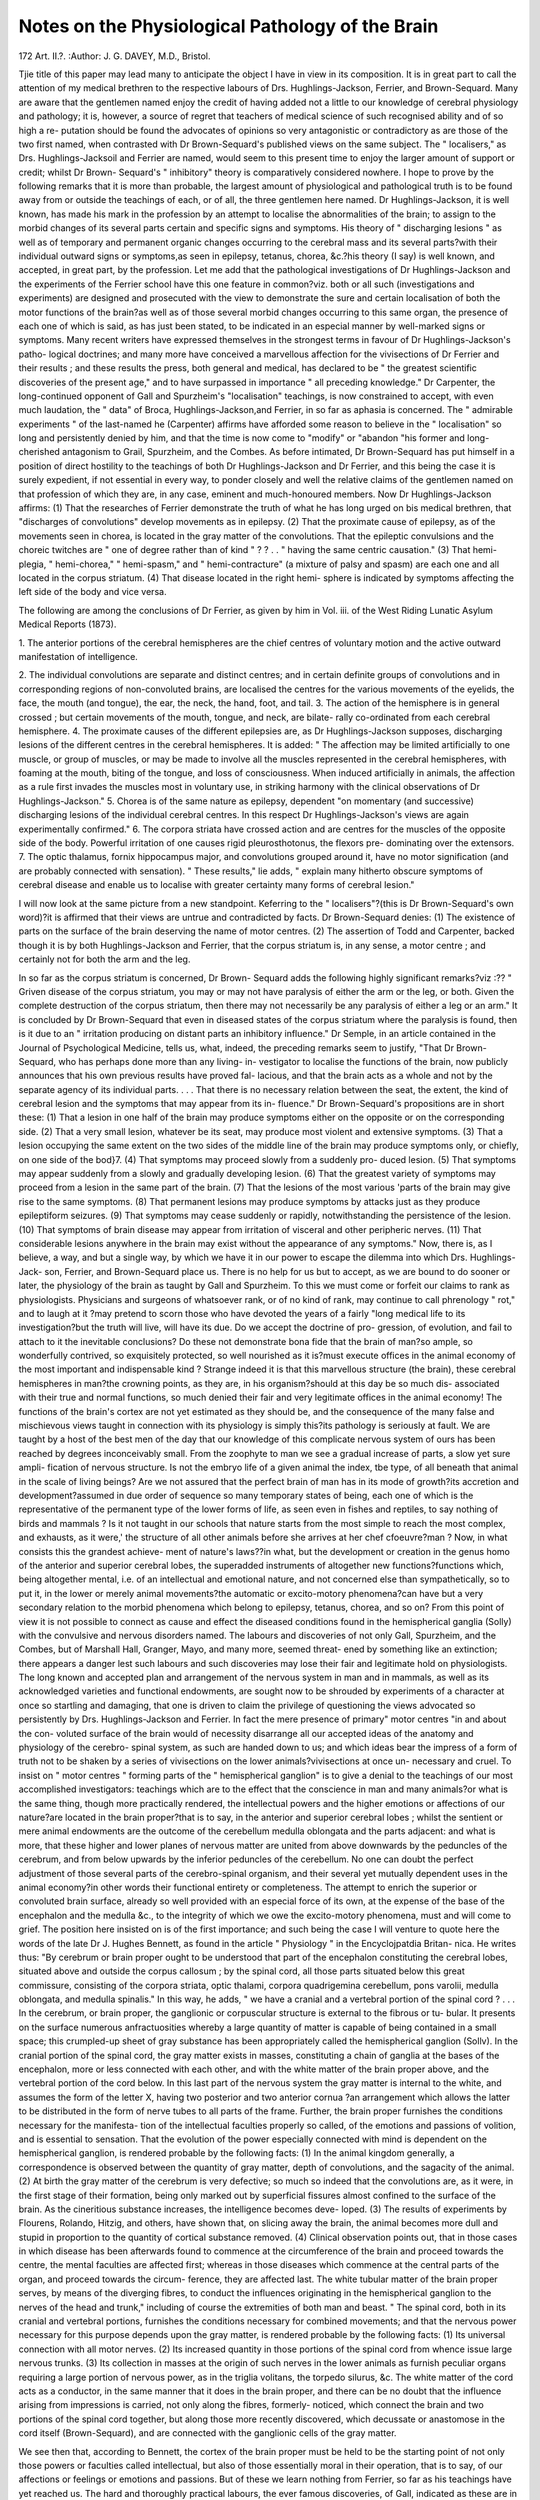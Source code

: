 Notes on the Physiological Pathology of the Brain
==================================================

172
Art. II.?.
:Author: J. G. DAVEY, M.D., Bristol.

Tjie title of this paper may lead many to anticipate the object I
have in view in its composition. It is in great part to call the
attention of my medical brethren to the respective labours of
Drs. Hughlings-Jackson, Ferrier, and Brown-Sequard. Many
are aware that the gentlemen named enjoy the credit of having
added not a little to our knowledge of cerebral physiology and
pathology; it is, however, a source of regret that teachers of
medical science of such recognised ability and of so high a re-
putation should be found the advocates of opinions so very
antagonistic or contradictory as are those of the two first named,
when contrasted with Dr Brown-Sequard's published views on
the same subject. The " localisers," as Drs. Hughlings-Jacksoil
and Ferrier are named, would seem to this present time to enjoy
the larger amount of support or credit; whilst Dr Brown-
Sequard's " inhibitory" theory is comparatively considered
nowhere. I hope to prove by the following remarks that it is
more than probable, the largest amount of physiological and
pathological truth is to be found away from or outside the
teachings of each, or of all, the three gentlemen here named.
Dr Hughlings-Jackson, it is well known, has made his mark in
the profession by an attempt to localise the abnormalities of the
brain; to assign to the morbid changes of its several parts certain
and specific signs and symptoms. His theory of " discharging
lesions " as well as of temporary and permanent organic changes
occurring to the cerebral mass and its several parts?with their
individual outward signs or symptoms,as seen in epilepsy, tetanus,
chorea, &c.?his theory (I say) is well known, and accepted, in
great part, by the profession. Let me add that the pathological
investigations of Dr Hughlings-Jackson and the experiments
of the Ferrier school have this one feature in common?viz. both
or all such (investigations and experiments) are designed and
prosecuted with the view to demonstrate the sure and certain
localisation of both the motor functions of the brain?as well
as of those several morbid changes occurring to this same organ,
the presence of each one of which is said, as has just been stated,
to be indicated in an especial manner by well-marked signs or
symptoms. Many recent writers have expressed themselves in
the strongest terms in favour of Dr Hughlings-Jackson's patho-
logical doctrines; and many more have conceived a marvellous
affection for the vivisections of Dr Ferrier and their results ;
and these results the press, both general and medical, has
declared to be " the greatest scientific discoveries of the present
age," and to have surpassed in importance " all preceding
knowledge." Dr Carpenter, the long-continued opponent of Gall
and Spurzheim's "localisation" teachings, is now constrained
to accept, with even much laudation, the " data" of Broca,
Hughlings-Jackson,and Ferrier, in so far as aphasia is concerned.
The " admirable experiments " of the last-named he (Carpenter)
affirms have afforded some reason to believe in the " localisation"
so long and persistently denied by him, and that the time is now
come to "modify" or "abandon "his former and long-cherished
antagonism to Grail, Spurzheim, and the Combes. As before
intimated, Dr Brown-Sequard has put himself in a position of
direct hostility to the teachings of both Dr Hughlings-Jackson
and Dr Ferrier, and this being the case it is surely expedient, if
not essential in every way, to ponder closely and well the relative
claims of the gentlemen named on that profession of which they
are, in any case, eminent and much-honoured members.
Now Dr Hughlings-Jackson affirms: (1) That the researches
of Ferrier demonstrate the truth of what he has long urged on
bis medical brethren, that "discharges of convolutions" develop
movements as in epilepsy. (2) That the proximate cause of
epilepsy, as of the movements seen in chorea, is located in the
gray matter of the convolutions. That the epileptic convulsions
and the choreic twitches are " one of degree rather than of kind "
? ? . . " having the same centric causation." (3) That hemi-
plegia, " hemi-chorea," " hemi-spasm," and " hemi-contracture"
(a mixture of palsy and spasm) are each one and all located in the
corpus striatum. (4) That disease located in the right hemi-
sphere is indicated by symptoms affecting the left side of the
body and vice versa.

The following are among the conclusions of Dr Ferrier, as
given by him in Vol. iii. of the West Riding Lunatic Asylum
Medical Reports (1873).

1. The anterior portions of the cerebral hemispheres are
the chief centres of voluntary motion and the active outward
manifestation of intelligence.

2. The individual convolutions are separate and distinct
centres; and in certain definite groups of convolutions and in
corresponding regions of non-convoluted brains, are localised the
centres for the various movements of the eyelids, the face, the
mouth (and tongue), the ear, the neck, the hand, foot, and tail.
3. The action of the hemisphere is in general crossed ; but
certain movements of the mouth, tongue, and neck, are bilate-
rally co-ordinated from each cerebral hemisphere.
4. The proximate causes of the different epilepsies are, as
Dr Hughlings-Jackson supposes, discharging lesions of the
different centres in the cerebral hemispheres.
It is added: " The affection may be limited artificially to
one muscle, or group of muscles, or may be made to involve all the
muscles represented in the cerebral hemispheres, with foaming
at the mouth, biting of the tongue, and loss of consciousness.
When induced artificially in animals, the affection as a rule first
invades the muscles most in voluntary use, in striking harmony
with the clinical observations of Dr Hughlings-Jackson."
5. Chorea is of the same nature as epilepsy, dependent "on
momentary (and successive) discharging lesions of the individual
cerebral centres. In this respect Dr Hughlings-Jackson's views
are again experimentally confirmed."
6. The corpora striata have crossed action and are centres
for the muscles of the opposite side of the body. Powerful
irritation of one causes rigid pleurosthotonus, the flexors pre-
dominating over the extensors.
7. The optic thalamus, fornix hippocampus major, and
convolutions grouped around it, have no motor signification
(and are probably connected with sensation). " These results,"
lie adds, " explain many hitherto obscure symptoms of cerebral
disease and enable us to localise with greater certainty many
forms of cerebral lesion."

I will now look at the same picture from a new standpoint.
Keferring to the " localisers"?(this is Dr Brown-Sequard's own
word)?it is affirmed that their views are untrue and contradicted
by facts. Dr Brown-Sequard denies: (1) The existence of
parts on the surface of the brain deserving the name of motor
centres. (2) The assertion of Todd and Carpenter, backed
though it is by both Hughlings-Jackson and Ferrier, that the
corpus striatum is, in any sense, a motor centre ; and certainly
not for both the arm and the leg.

In so far as the corpus striatum is concerned, Dr Brown-
Sequard adds the following highly significant remarks?viz :??
" Griven disease of the corpus striatum, you may or may not
have paralysis of either the arm or the leg, or both. Given the
complete destruction of the corpus striatum, then there may
not necessarily be any paralysis of either a leg or an arm."
It is concluded by Dr Brown-Sequard that even in diseased
states of the corpus striatum where the paralysis is found, then
is it due to an " irritation producing on distant parts an
inhibitory influence." Dr Semple, in an article contained in
the Journal of Psychological Medicine, tells us, what, indeed,
the preceding remarks seem to justify, "That Dr Brown-
Sequard, who has perhaps done more than any living- in-
vestigator to localise the functions of the brain, now publicly
announces that his own previous results have proved fal-
lacious, and that the brain acts as a whole and not by the
separate agency of its individual parts. . . . That there is no
necessary relation between the seat, the extent, the kind of
cerebral lesion and the symptoms that may appear from its in-
fluence." Dr Brown-Sequard's propositions are in short these:
(1) That a lesion in one half of the brain may produce symptoms
either on the opposite or on the corresponding side. (2) That a
very small lesion, whatever be its seat, may produce most violent
and extensive symptoms. (3) That a lesion occupying the
same extent on the two sides of the middle line of the brain may
produce symptoms only, or chiefly, on one side of the bod}7.
(4) That symptoms may proceed slowly from a suddenly pro-
duced lesion. (5) That symptoms may appear suddenly from
a slowly and gradually developing lesion. (6) That the greatest
variety of symptoms may proceed from a lesion in the same
part of the brain. (7) That the lesions of the most various
'parts of the brain may give rise to the same symptoms. (8) That
permanent lesions may produce symptoms by attacks just as
they produce epileptiform seizures. (9) That symptoms may
cease suddenly or rapidly, notwithstanding the persistence
of the lesion. (10) That symptoms of brain disease may
appear from irritation of visceral and other peripheric nerves.
(11) That considerable lesions anywhere in the brain may exist
without the appearance of any symptoms." Now, there is, as I
believe, a way, and but a single way, by which we have it in our
power to escape the dilemma into which Drs. Hughlings-Jack-
son, Ferrier, and Brown-Sequard place us. There is no help for
us but to accept, as we are bound to do sooner or later, the
physiology of the brain as taught by Gall and Spurzheim. To
this we must come or forfeit our claims to rank as physiologists.
Physicians and surgeons of whatsoever rank, or of no kind of
rank, may continue to call phrenology " rot," and to laugh at it
?may pretend to scorn those who have devoted the years of a
fairly "long medical life to its investigation?but the truth will
live, will have its due. Do we accept the doctrine of pro-
gression, of evolution, and fail to attach to it the inevitable
conclusions? Do these not demonstrate bona fide that the
brain of man?so ample, so wonderfully contrived, so exquisitely
protected, so well nourished as it is?must execute offices in the
animal economy of the most important and indispensable kind ?
Strange indeed it is that this marvellous structure (the brain),
these cerebral hemispheres in man?the crowning points, as they
are, in his organism?should at this day be so much dis-
associated with their true and normal functions, so much
denied their fair and very legitimate offices in the animal
economy! The functions of the brain's cortex are not yet
estimated as they should be, and the consequence of the many
false and mischievous views taught in connection with its
physiology is simply this?its pathology is seriously at fault.
We are taught by a host of the best men of the day that our
knowledge of this complicate nervous system of ours has been
reached by degrees inconceivably small. From the zoophyte to
man we see a gradual increase of parts, a slow yet sure ampli-
fication of nervous structure. Is not the embryo life of a given
animal the index, tbe type, of all beneath that animal in
the scale of living beings? Are we not assured that the
perfect brain of man has in its mode of growth?its accretion
and development?assumed in due order of sequence so many
temporary states of being, each one of which is the representative
of the permanent type of the lower forms of life, as seen even
in fishes and reptiles, to say nothing of birds and mammals ?
Is it not taught in our schools that nature starts from the most
simple to reach the most complex, and exhausts, as it were,'
the structure of all other animals before she arrives at her chef
cfoeuvre?man ? Now, in what consists this the grandest achieve-
ment of nature's laws??in what, but the development or creation
in the genus homo of the anterior and superior cerebral lobes, the
superadded instruments of altogether new functions?functions
which, being altogether mental, i.e. of an intellectual and
emotional nature, and not concerned else than sympathetically,
so to put it, in the lower or merely animal movements?the
automatic or excito-motory phenomena?can have but a very
secondary relation to the morbid phenomena which belong to
epilepsy, tetanus, chorea, and so on? From this point of view
it is not possible to connect as cause and effect the diseased
conditions found in the hemispherical ganglia (Solly) with the
convulsive and nervous disorders named. The labours and
discoveries of not only Gall, Spurzheim, and the Combes, but
of Marshall Hall, Granger, Mayo, and many more, seemed threat-
ened by something like an extinction; there appears a danger
lest such labours and such discoveries may lose their fair and
legitimate hold on physiologists. The long known and accepted
plan and arrangement of the nervous system in man and in
mammals, as well as its acknowledged varieties and functional
endowments, are sought now to be shrouded by experiments of
a character at once so startling and damaging, that one is driven
to claim the privilege of questioning the views advocated so
persistently by Drs. Hughlings-Jackson and Ferrier. In fact the
mere presence of primary" motor centres "in and about the con-
voluted surface of the brain would of necessity disarrange all our
accepted ideas of the anatomy and physiology of the cerebro-
spinal system, as such are handed down to us; and which ideas
bear the impress of a form of truth not to be shaken by a series
of vivisections on the lower animals?vivisections at once un-
necessary and cruel. To insist on " motor centres " forming parts
of the " hemispherical ganglion" is to give a denial to the
teachings of our most accomplished investigators: teachings
which are to the effect that the conscience in man and many
animals?or what is the same thing, though more practically
rendered, the intellectual powers and the higher emotions or
affections of our nature?are located in the brain proper?that
is to say, in the anterior and superior cerebral lobes ; whilst
the sentient or mere animal endowments are the outcome of
the cerebellum medulla oblongata and the parts adjacent: and
what is more, that these higher and lower planes of nervous
matter are united from above downwards by the peduncles of
the cerebrum, and from below upwards by the inferior peduncles
of the cerebellum. No one can doubt the perfect adjustment of
those several parts of the cerebro-spinal organism, and their
several yet mutually dependent uses in the animal economy?in
other words their functional entirety or completeness. The
attempt to enrich the superior or convoluted brain surface,
already so well provided with an especial force of its own, at
the expense of the base of the encephalon and the medulla &c.,
to the integrity of which we owe the excito-motory phenomena,
must and will come to grief. The position here insisted on
is of the first importance; and such being the case I will venture
to quote here the words of the late Dr J. Hughes Bennett, as
found in the article " Physiology " in the Encyclojpatdia Britan-
nica. He writes thus: "By cerebrum or brain proper ought
to be understood that part of the encephalon constituting the
cerebral lobes, situated above and outside the corpus callosum ;
by the spinal cord, all those parts situated below this great
commissure, consisting of the corpora striata, optic thalami,
corpora quadrigemina cerebellum, pons varolii, medulla
oblongata, and medulla spinalis." In this way, he adds, " we
have a cranial and a vertebral portion of the spinal cord
? . . . In the cerebrum, or brain proper, the ganglionic
or corpuscular structure is external to the fibrous or tu-
bular. It presents on the surface numerous anfractuosities
whereby a large quantity of matter is capable of being contained
in a small space; this crumpled-up sheet of gray substance has
been appropriately called the hemispherical ganglion (Sollv).
In the cranial portion of the spinal cord, the gray matter exists
in masses, constituting a chain of ganglia at the bases of the
encephalon, more or less connected with each other, and with
the white matter of the brain proper above, and the vertebral
portion of the cord below. In this last part of the nervous
system the gray matter is internal to the white, and assumes the
form of the letter X, having two posterior and two anterior cornua
?an arrangement which allows the latter to be distributed in
the form of nerve tubes to all parts of the frame. Further, the
brain proper furnishes the conditions necessary for the manifesta-
tion of the intellectual faculties properly so called, of the emotions
and passions of volition, and is essential to sensation. That
the evolution of the power especially connected with mind is
dependent on the hemispherical ganglion, is rendered probable
by the following facts: (1) In the animal kingdom generally,
a correspondence is observed between the quantity of gray matter,
depth of convolutions, and the sagacity of the animal. (2) At
birth the gray matter of the cerebrum is very defective; so
much so indeed that the convolutions are, as it were, in the first
stage of their formation, being only marked out by superficial
fissures almost confined to the surface of the brain. As the
cineritious substance increases, the intelligence becomes deve-
loped. (3) The results of experiments by Flourens, Rolando,
Hitzig, and others, have shown that, on slicing away the brain,
the animal becomes more dull and stupid in proportion to
the quantity of cortical substance removed. (4) Clinical
observation points out, that in those cases in which disease has
been afterwards found to commence at the circumference of
the brain and proceed towards the centre, the mental faculties
are affected first; whereas in those diseases which commence at
the central parts of the organ, and proceed towards the circum-
ference, they are affected last. The white tubular matter of
the brain proper serves, by means of the diverging fibres, to
conduct the influences originating in the hemispherical ganglion
to the nerves of the head and trunk," including of course the
extremities of both man and beast. " The spinal cord, both in
its cranial and vertebral portions, furnishes the conditions
necessary for combined movements; and that the nervous power
necessary for this purpose depends upon the gray matter, is
rendered probable by the following facts: (1) Its universal
connection with all motor nerves. (2) Its increased quantity
in those portions of the spinal cord from whence issue large
nervous trunks. (3) Its collection in masses at the origin of
such nerves in the lower animals as furnish peculiar organs
requiring a large portion of nervous power, as in the triglia
volitans, the torpedo silurus, &c. The white matter of the
cord acts as a conductor, in the same manner that it does in the
brain proper, and there can be no doubt that the influence arising
from impressions is carried, not only along the fibres, formerly-
noticed, which connect the brain and two portions of the spinal
cord together, but along those more recently discovered, which
decussate or anastomose in the cord itself (Brown-Sequard),
and are connected with the ganglionic cells of the gray matter.

We see then that, according to Bennett, the cortex of the brain
proper must be held to be the starting point of not only those
powers or faculties called intellectual, but also of those essentially
moral in their operation, that is to say, of our affections or feelings
or emotions and passions. But of these we learn nothing from
Ferrier, so far as his teachings have yet reached us. The hard
and thoroughly practical labours, the ever famous discoveries,
of Gall, indicated as these are in the words of Bennett just
quoted, cannot, must not, be so shelved, so ignored, as some
among us woidd have them. However, Bennett was but one of
the many who in a time gone by gave good and earnest support
to the first principles or groundwork of the phrenological
school. To come down to this present time, we find Dr Maudsley
helping on the gOod cause of a sound psychology, and lending
his aid to uproot or to get rid of the wild fancies and vain
imaginings of the metaphysicians or immaterialists ; and whilst
doing this much we find him also putting a drag, and a sound
one too, on " the teachings of Dr Ferrier himself." But I will
quote here Dr Maudsley's own words, so pregnant as such are
with the author's especial force and eloquence:?

" It is most necessary to be on our guard against the danger
of misapplying ideas derived from internal observation of the
functions of mind-centres to the interpretation of the func-
tions of lower nerve-centres, and so of misinterpreting them.
Assuredly we have sad experience enough to warn us against
involving the latter in the metaphysical haze which still hangs
over the functions of the supreme centres."

Again : " Those modern inquirers who have pushed farthest
their physical researches into mental functions and bodily organs
have notoriously been at great pains to discriminate between the
nervous centres which minister to sensation and those which
minister to reflection, and have done much to elucidate the physi-
cal and functional connections between them. They have never
been guilty of calling all knowledge a knowledge only of sen-
sations, for they recognise how vague, barren, and unmeaning
are the terms of the old language of philosophical strife where
an attempt is made to apply them with precision to the pheno-
mena revealed by exact scientific observation. The sensorial
centres with which the senses are in direct connection are quite
distinct from, and subordinate to, the nervous centres of ideation
and reflection?the supreme hemispherical ganglia. It is in these,
which are far more developed in man than in any other animal,
and more developed in the higher than in the lower races of men,
that sensation is transformed into knowledge, and that reflective
consciousness has its seat."

The late Sir H. Holland?although, like Dr Maudsley, un-
informed, or, it may be, prejudiced against a really practical
psychology (phrenology)?confessed himself assured of the plural
functions of the gray matter of the cerebral convolutions, whilst
he failed to accept the evidence of Gall and his followers in
regard to the location of the several primary qualities, intel-
lectual and emotional, of the mind. The best among the
metaphysicians?those very peculiar philosophers who will
ignore matter and will give to airy nothing an habitation and a
name withal?are without doubt growing into a knowledge of
Gall's discoveries, and making what use they can of the princi-
ples and facts taught and proclaimed by him. That this is the
case, I would refer, as an example, to the Study of Character,
including An Estimate of Phrenology, by Professor Bain.
Mr. Herbert Spencer, too, one of the most profound thinkers
of the day, remarks: " No physiologist who calmly considers
the question in connection with the general truths of this
science, can long resist the conviction that different parts of
the cerebrum subserve different kinds of mental action. Local-
isation of function is the law of all organisation whatever;
separatenessof duty is universally accompanied with separateness
of structure ; and it would be marvellous were an exception to
exist in the cerebral hemispheres. Let it be granted that the
cerebral hemispheres are the seat of the higher psychical
activities ; let it be granted that among those higher psychical
activities there are distinctions of kind, which, though not
definite, are yet practically recognisable; and it cannot be
denied, without going in direct opposition to established
physiological principles, that these more or less distinct kinds
of psychical activity must be carried on in more or less distinct
parts of the cerebral hemispheres. To question this is not
only to ignore the truths of physiology as a whole, but especially
those of the physiology of the nervous system." Mr. Spencer
further adds : " Either there is some arrangement, some or-
ganisation, in the cerebrum or there is none. If there is no
organisation, the cerebrum is a chaotic mass of fibres incapable
of performing any orderly action. If there is some organisation
it must consist in that same physiological division of labour in
which all organisation consists ; and there is no division of
labour, physiological or other, of which we have any example, or
can form any conception, but what involves the concentration of
special kinds of activity in special places."

Let me ask, does Dr Ferrier, or those who think with him,
hope or expect to prove that physiologists of the mould of Gilbert
Blane and Marshall Hall wrote or taught in vain, and that their
experiments were failures ? It has been demonstrated by many,
and especially by those just named, that the inherent irritability
of the muscular and nervous tissues (i.e. the contractile move-
ments) or the excito-motory phenomena in man and animals
" are strictly connected with the integrity of the spinal cord,"
and that all such " irritability " or such " phenomena " may
exist separately from, and independently of, any cerebral or
mental acts. This being the case it must be seen, and plainly
seen, by all who desire the truth, that the effects of the vivi-
sections practised by Dr Ferrier are due only to the certain
diffusion of the electric current employed by him throughout
the cerebral mass of the cat, dog, or monkey operated on, and
the consequent excitation of the basic ganglia, i.e. the lower
planes of gray matter; such ganglia being the bona fide
"motor centres." On these the stimulus employed is exhausted,
and hence the movements of whatever kind.

The foregoing extracts from the writings of the late Dr.
J. Hughes Bennett, Dr Maudsley, and Mr. Herbert Spencer,
together with the references or allusions made to the teachings
and opinions of the late Sir H. Holland, Blane, and Hall, may
be said to supply a basis, firm and lasting?" a point of de-
parture " to or for those who would rise to the high level of a
sound and enduring psychology, or in one word, 'phrenology.
Those medical men taking an interest in this " localisation"
question should read Dr Dodds' Historical and Critical Ana-
lysis in respect to the Localisation of the Functions of the
Brain, to be found in successive numbers of the Journal of
Anatomy and Physiology. On the authority, then, of Dr Dodds,
Dupuy, and even Hitzig, attach a high degree of importance to
the very certain diffusion of the electric current employed, from
the cortex to the base of the brain, and parts adjacent; and which
" plainly enough throws discredit on the idea of the position of
6 motor centres' in the cortex itself, to the exclusion of the basic
ganglia so termed." Hitzig, we learn, is disposed to credit the
blood-vessels rather than the white, the conducting tissue of the
cerebrum, with this diffusion of the current; but whatever the
source of such diffusion, the same must of necessity prejudice
the results of the experiments performed. Dr Dodds writes :
"There can be no doubt that diffusion of the currents forms a
possible explanation of some of the phenomena of brain elec-
trisation, and further that the danger of this must be directly
as the tension of the electricity used." By these words I
understand him to mean that the danger or probability of such
diffusion must be in proportion to the persistence and strength
of the stimulation; and that such is really the case is shown
by the investigations of Drs. Carville and Dnret, who affirm,
according to Dr Dodds, " that by progressively increasing the
strength of the stimulation we may obtain very different
results ; the electrodes remaining all the time at the same point."
Now it is pleaded or claimed by Dr Ferrier that in his latter
experiments the objection taken to the diffusion of the electric
stimulus applied to the motor centres (as he calls such) of
the cerebrum is duly and completely, as I understand him,
silenced and got rid of by " the use of the induced, in preference
to the continuous current for the purpose of excitation." But
I fail to recognise this position ; given the employment of the
" stimulation," the mere form of it can signify but little. It may
be there are those among us who, sufficiently enamoured with these
new views of the physiology and pathology of the brain in man
and the higher vertebrates, will accept Dr Ferrier's views so far
as the "induced" and " continuous" currents are concerned ; but
what can his supporters advance calculated to cover the crushing
fact proclaimed by Dupuy, viz., " In one experiment the nerves
at the base of the brain were divided to prevent the trans-
mission of nerve excitation, and yet they could still be excited
by electrical stimulation of the cortex." As additional elements
in the question now being raised in regard to the nature and
merits of Ferrier's views, I would add that: (1) The " motor
centres " are said to differ in their position on the cortex by
different experimenters; thusFurstner disallows Ferrier's centres;
that (2) the response of the "centres" to the same measure of
stimulation varies from time to time or occasionally. Dr Dodds
writes : " Sometimes centres whose action is usually easily
demonstrated cannot be caused to react even by a powerful
stimulus " ; (3) Whilst the susceptibility of the posterior lobes
of the cerebral mass is denied by some writers of eminence (by
Carpenter, for instance), others have affirmed the contrary ; thus
" Dupuy has shown that in dogs electrisation of points situated
at the posterior part of the cerebral hemispheres will give rise
to muscular contractions " (Dodds). Furthermore, Hermann
" denies " in the most unconditional manner " that the different
movements produced on stimulation of different cortical areas
drives us to the conclusion that the cortex forms the centre for
those movements." (Dodds.) Thus far it appears that the
stimulation of any one or other portion of the cortex cerebri
cannot be so localised as to call forth, simply and exclusively,
the function of the part operated on. The evidence, then, as
above shown, is altogether averse to the teachings of Dr.
Ferrier; and such averse or negative evidence culled, as is seen
from tbe writings of Dupuy, Duret, and Hermann, was, strange
as it may seem, put forward by the illustrious Grail himself,
something like sixty years ago. In his System of Phrenology
are found these words, viz., "It is a subject of constant obser-
vation that, in order to discover the functions of the different
parts of the body, anatomists and physiologists have always
been rather disposed to employ manual means than to accu-
mulate a great number of physiological and pathological facts;
to combine these facts, to reiterate them, or to await their
repetition in case of need, and to draw slowly and successively
the proper consequence from them, and not to announce their
discoveries but with a wise reserve. This method, at present
the favourite one with our investigating physiologists, is im-
posing from its materiality; and it gains the approbation of
most men by its promptitude and its apparent results. But
it has also been constantly observed that what has appeared to
have been incontestibly proved by the mutilator A either did
not succeed with the mutilator B, or that he had partly found
in the same experiments all the proofs necessary to refute the
conclusions of his predecessor. It is but too notorious that
similar violent experiments have become the scandal of Acade-
micians, who, seduced by the attraction of ingenious operations,
have applauded with as much enthusiasm as fickleness the
pretended glorious discoveries of their candidates. ... In order
that experiments of this kind should be able to throw light on
the functions of each of the cerebral parts it would require a
concurrence of many conditions impossible to be fulfilled. It
would first require that we should be enabled to restrain all the
effects of the lesion to that portion only on which the experiment
is performed; for if excitement, haemorrhage, inflammation, &c.
&c., affect other parts, what can we conclude ? and how can we
prevent these inconveniences in mutilations either artificial or
accidental ? It would be necessary that we should be able to
make an animal whose brain has been wounded and mutilated?

who is filled with fear and suffering?disposed to manifest the
instincts, propensities, and faculties, the organs of which could
not have been injured or destroyed. But captivity alone is
sufficient to stifle the instincts of most animals." *
* How much have these few words of Gall the character of prophecy! How
surely do they go far to cover the objections made, and very properly made, to
the experiments of the Ferrier school! There is, however, one element of
difficulty and doubt which Gall's apparent foreknowledge did not cover or em-
brace ; that element is seen in chloroform. However, in spite of the inevitable
fear or "excitement" of the dog or monkey?due to the preliminary restraints
imposed on the animal?in spite of the " lesions " or " mutilations " themselves,
and in spite, too, of the inhalation of a poisonous compound?the result of all
"which is a condition of being as purely artificial and abnormal as such can well
be?it must be confessed that the results are of some value, although they fail
Furthermore, it should be known, and well known, that Gall
was aware of the effects of the application of a stimulus to the
brain's surface; and that he maintained, in direct opposition to
the current doctrines of the physiologists of his day, and to
" the asserted proof to the contrary afforded by the experiments
of Flourens and other mutilators, the competency of the sur-
face of the brain to originate muscular movementsThis
altogether to prove the presence of "motor centres" in the gray matter of the
brain, which is the prime object sought; and because simply?as Gall puts it?
it is impossible " to restrain the effects of the lesions," practised " to those parts
only on "which the experiment is performed"; a position, indeed, which Dr.
Ferrier bis himself admitted in the following terms, viz.: " There is, perhaps,
no subject in physiology of greater importance and general interest than tho
functions of the brain, and there are few which present to experimental investi-
gation conditions of greater intricacy and complexity. No one "who has atten-
tively studied the results of the labours of the numerous investigators in this
field of research can help being struck by the want of harmony, and even
positive contradictions, among the conclusions which apparently the same experi-
ments and the same facts have led to in different hands. And -when the
seemingly well-established facts of experimentation on the brains of the lower
animals are compared with those of clinical observation and morbid anatomy in
man, the discord between them is frequently so great as to lead many to tho
opinion that physiological investigation on the lower animals is little calculated
to throw true light on the functions of the human brain The
serious nature of the operations necessary to expose the brain for the purposes of
experiment, and the fact that the various parts of tho encephalon, though
anatomically distinct, are yet so intimately combined and related to each other
as to form a complex "whole, make it natural to suppose that the establishment of
lesions of greater or less extent in any one part should produce such a general
perturbation of the functions of the organ as a whole as to render it at least
highly difficult to trace any uncomplicated connection between the symptoms pro-
duced and the lesion as such. Moreover, the degree of evolution of the central
nervous system, from the simplest reflex mechanism up to the highest encephalic
centres, and the differences as regards the relative independence or subordination
of the lower to the higher centres, according as we ascend or descend the animal
scale, introduce other complications, and render the application of the results
of experiment on the brain of a frog, a pigeon, or a rabbit, "without duo qualifica-
tion, to the physiology of the human brain very questionable, or even lead to
conclusions seriously at variance with well-established facts of clinical and
pathological observations."

In the Spectator for March 3, 1877, there is a review of Dr Terrier's Func-
tions of the Brain, in which the annexed paragraph occurs. It is worthy of
notice, on account of the strange and present ignorance in regard to Gall and his dis-
coveries?discoveries made and promulgated now close on three generations since:?
" A. singular and instructive fact, upon which we are inclined to lay con-
siderable emphasis, is that although so many severe operations upon animals
have been instituted by Professor Ferrier and others, for the avowed purpose of
determining the localisation of the various sensory and motor centres, contem-
porary physiologists have agreed only to regard, the position of a single one as
actually settled, and that was ascertained purely by means of anatomical know-
ledge, combined with the observation of cerebral disease in human beings, the
very nature of the manifestation of such disease rendering it inaccessible to study by
means of the vivisection of animals. "We refer to the localisation of the faculty of
articulate and written speech in the third frontal convolution of the left side."
Truly Gall settled the position of the " organ of language." His first suc-
cessful "localisation" was the facility of "articulate and written speech in the third
frontal convolution," but not "of the left side" only. Herein we recognise a
grave error of Broca?an error which has been pointed out by many in very
very interesting and important fact is recorded in a private
letter now extant, from (rail to Baron Retzer, bearing- date 1798.*

However, Grail, unlike the modern "experimenters," duly
appreciated such "muscular movements." Gall saw clearly
enough what Dr Ferrier has failed to perceive, viz., that the
"movements" begotten were but secondary, and the outcome or
effects only of the conduction of the stimulus employed from
the surface to the base of the brain, and parts adjacent thereto.
To confine the operation of the electrodes to the upper and
convoluted surface of the brain would be to beget phenomena
of a purely 'psychical nature; but inasmuch as this cannot be
brought about, else than as an exception to a very general rule
or under circumstances to be considered in another place, then
the phenomena induced are necessarily of another, a motor
character. Such is the close relationship of our mental and
bodily natures?i.e. the " psychical" and " motor." Between
the convoluted surface of the brain and the basal ganglia so
intimate and close a relationship exists in man and animals?so
continued is the interchange of impressions from above down-
wards, and from below upwards, that the independent action of
either, whether in health or disease, may be said to constitute an
exception to the rule. To think is for the most part to act and
even vice versa. The comparative absence of the hemispherical
ganglia (Solly) in a large proportion of the vertebrates, whilst it
denies them the higher mental attributes, the purest affections
or emotions, and the tenderest sympathies, leaves them prone as
is man to the various nervous derangements or maladies, so often
named in this paper. In man the intimate and close relation-
ship between these upper and lower strands of nervous matter
recent times. The late Sir James Simpson was, I believe, the first to disprove
the position of Broca, and, as a consequence, to fall back on Gall's view of the
matter, to the effect that the " faculty " had its location on " the third convolu-
tion" of not one only, but of both hemispheres of the brain. Though entertain-
ing a high regard for Dr Ferrier's earnestness in the pursuit of medical science,
I am inclined not a little to think with Dr Brown-Sequard, when he says that
'' the teachings of vivisection on the functions of the brain and nerves are a
tissue of mistakes, created by vivisections, but rectified at last by correct clinical
observation during life, and careful examination of the diseased structures after
death." The harmony of such views of Brown-Sequard with those of Gall is
directly apparent.

* This fact is highly interesting, and the "extant " letter referred to as from
Gall to Baron Eetzer is, indeed, of much value. _ Taking it for granted that Mr.
Prideaux has fallen into no error in regard to this letter, then, indeed, must Dr.
Ferrier see the mistake he has made in writing thus : " The views of Hughlings-
Jackson, published from time to time in the form of scattered contributions to the
various medical journals, and now happily being collected by their author, were
regarded by many as ingenious but rather fanciful speculations, and devoid of ex-
perimental corroboration, seeing that all experimenters on the brain had failed to
produce any such phenomena by irritation of the surface of the cerebral hemispheres
In so recording the failures of "all experimenters," he, Dr Ferrier, has but
repeated what is very generally believed and asserted.

common to the brain and the " medulla spinalis " is shown by
the occurrence of epilepsy, or chorea, or tetanus, in him, for
example, subject to acute mental anxiety, or suffering from
brain exhaustion. The same relationship is made manifest by
the loss of brain power (imbecility) common to or the effect
of epilepsy of long standing. Whilst the first is the
effect of diseased action acting from above downwards, the
second is the effect of morbid action acting in the contrary di-
rection. If Dr Ferrier were informed of Gall's great and
imperishable discoveries; did he know the precision with which
Gall and Spurzheim have located on the brain's surface the
many primitive qualities, intellectual and emotional, of our
mental nature; did he enjoy the many advantages inseparable
from a good practical knowledge of phrenology?if he knew where
on the cranium of his friend or neighbour to find the several
organs of, say, " veneration," "benevolence," and " wonder
of " causality," " comparison," and " eventuality of " com-
bativeness," " constructiveness," and " destructiveness "?he would
then have estimated at their right value the movements or
" results " of his experiments; such results would then have been
looked at from another or a more truthful standpoint, that is to
say, as simply effects of a pre-existing or psychical cause : but this
consummation so devoutly to be wished for will yet be realised,
or I greatly err. Commenting on Ferrier's views, an eminent
writer on matters physiological has these words, viz.: " The ex-
planation of the phenomena obtained by the application of
stimuli to the surface of the brain, is found in the fact that
those innate faculties which require the aid of the muscular
system to carry out their behests have the power of originating
the movements necessary for this purpose; and hence when Dr.
Ferrier applied a galvanic current to the cortical surfaces of the
organs of the instinct 'to take food,' 'to seize prey,' 'to destroy,'
'to fight,' 'to construct,' movements of mastication, of'striking
with the claws,' or ' seizing with the mouth,' of ' biting and
worrying, of scraping or digging' ensued; whilst the stimula-
tion of the same locality (constructiveness) which put the
orepaws and hind lgs in action in the rabbit would, in the
beaver, superadd the motion of the incisor teeth and the tail. What
can be more palpable than that the inferences to be obtained
from such experiments are not only far more vague and indefinite
than those furnished by the employment of the phrenological
method, but absolutely incapable of ascertaining the shape, and
defining the boundaries of the organs as has been accomplished
by Gall in the case of locality, the shape of which he ascertained
to be similar in dogs to its form in man.. In short, little more
can be said on behalf of these experiments at present than that
in a cloudy and obscure form they lend a vague general confir-
mation (not required) to the correctness of the localities
assigned to the primitive faculties by phrenologists."

To Dr Ferrier, nevertheless, is due in good part the credit
of correcting Broca's error in locating the faculty of speech in a
portion of the left hemisphere of the brain to the exclusion
altogether of the right. Thus far he has confirmed what, indeed,
needed not confirmation to those among us who have kept
themselves abreast of the progress in psychological science. Gall,
it is well known, was the first to locate the memory of words in
the lower frontal convolutions, though not in one only, but in both
hemispheres of the brain. His followers in this one particular are
many, including the late Sir J. Simpson, and Drs. E. L. Fox and
Wm. Ogle. Yet a farther credit is Dr Ferrier's in having written
these few words; they would seem to justify the hope expressed
above of his conversion ere very long to a sounder mental
philosophy than he has yet reached: " I should be inclined to
regard the intimate relation subsisting between ideation and the
unconscious outward expression of the idea in muscular action
as a strong proof of the close local association of the ideational
and voluntary motor centres." Now in these words do we not
perceive the groove along which Ferrier is moving? must they
not carry him even in the near future to the conclusions of
the phrenological school? Dr Carpenter is evidently afraid of
anything so desirable, for he writes thus in Vol. iv. of the West
Riding Medical Reports, at page 23 : " The analogy afforded by
the specialisation of downward (motor) action, would lead us to
anticipate that a like centralisation may exist for upward
(sensory) action; and that particular parts of the convolutions
may be special centres of the classes of perceptional ideas that
are automatically called up by sense impressions; and anatomical
investigation, particularly in the lower animals?in which such
ideas may be supposed to prevail almost to the exclusion of the
intellectual ideas?may not improbably throw light on this
relation. But in regard to those mental processes which mainly
consist in the selection, classification, and comparison of distinct
ideas, whether perceptional or purely intellectual, it still seems
to me just as improbable as it formerly did?(1) That there
can be special organs for their performance, such as those named
"comparison" and "causality" in the phrenological system.
I consider, therefore, that the results of Dr Ferrier's experiments
encourage the belief, that by the combination of anatomical and
developmental study, of experimental inquiry, and of patholo-
gical observation, much light may be thrown on the functions,
not merely of the several ganglionic centres which are aggregated
in the human brain, but on those of the different parts of the
188 NOTES OX THE PHYSIOLOGICAL
great' hemispheric ganglion' formed by the convoluted layer of
the cerebrum."

It may be, however, that when Dr Carpenter reconsiders
the whole matter, and prefers to dwell on the effects of a galvanic
current applied to the organs of "alimentiveness," of " destruc-
tiveness," of " combativeness," and of " constructiveness," shown
by the movements "of mastication," " of striking with the claws
or seizing with the mouth," '? of biting and worrying," and " scrap-
ing and digging," he may yet farther modifiy his judgment.
In repeating the experiments of Ferrier, it was suggested to Dr.
Burdon Sanderson to slice off the gray matter of the brain, and
apply the electrodes to the cut surface of the white or fibrous struc-
ture. It was even then found that the same effects to all appear-
ance followed this mutilation of the animal operated on. The
fact is of value, inasmuch as it proves that the movements so
called forth can be in no way dependent on the gray matter of
the convolutions, or rather on any " physical antecedents " oc-
curring thereto, and of which the psychical phenomena observed
in the absence of such mutilation are the direct effects. Strange
to say, Dr Carpenter would disassociate these " physical ante-
cedents" from the "mental states themselves," and because, as
he puts his objection, " we can scarcely believe that ideas and
emotions can be called up by faradisation of a cortical substance
in animals " " stupefied by chloroform." The criticisms of Dr.
Brown-Sequard are, it will be admitted, of an extreme
character. He carries his objections to the localisation of
function as well as of disease of the brain much too far when
he affirms that the conclusion of " Ferrier's theory is just the
same as though he had said that the seat of the will was in the
soles of his feet, because by tickling them the muscles of the
face were affected."

It is on record that on one occasion when Dr Ferrier was
pursuing his investigations he was so impressed by the intelli-
gent character of the successive actions elicited as to speak of it
as "an evidently acted dream." The remark is highly suggestive.
Now, had Dr Ferrier been an adept in matters phrenological it
seems not unlikely that in this case he would have been prompted
to seek in the monkey and dog the precise location on the
cerebral surface not of motor centres, but of some at least of the
many active powers of mind belonging to the animals named.
The " successive actions" linked or embodied in this " acted
dream " if rightly comprehended or duly analysed by one compe-
tent to the task, a follower of Gall and Spurzheim, it may then
have been found of deep and lasting interest. Such "successive
actions " it is likely were simply the outward (bodily) signs of
an internal mental condition artificially induced; i.e. " the
muscular expressions of feeling," as Dr Maudsley terms
them.*

I come now to the consideration of a new phase of my subject,
one little known to the medical profession, and left therefore,
in great part, to amateur physiologists for support. However
much doubted, the same rests on a basis of truth which should
command the very best attention of all. We know now of the
existence of a stimulus of an especial kind, which may be and
for the most part is " so localised as to call forth simply the
function of the part operated on" (Grail), and which demonstrates
whence originate in the cortex cerebri the several primitive
emotions, passions, and intellectual qualities of the genus homo.
The stimulus alluded to goes by the somewhat undesirable name
of " phreno-mesmerism." So long since as 1842 or 1843 it was
that Messrs. Gardiner, Mansfield, and Atkinson, in this country,
also and simultaneously (I believe) an American physician, dis-
covered that, under certain circumstances or environments of
an exceptional kind, the excitation of the different parts (organs)
of the brain could be so brought about as to demonstrate in
the person operated on the location of the several primitive
mental attributes in man. The experiments of the gentlemen
named confirmed the fact already alluded to?that generations
since Grail taught, in opposition to Flourens and others, the
brain's susceptibility to an external stimulus, as indicated by
the occurrence of both sensation and motion in the animal
subject to such stimulus. And in this case it should be added, for
truth's sake, that Dr Carpenter has erred in stating, as he did in
1874, that "it was until lately the current doctrine of physiology
that no stimulation of the cerebrum would excite either sensation
* Dr Maudsley has put the matter in these words, at page 30 of his "work
entitled Body and Mind. " Fix the countenance in the pattern of a particular
emotion?in a look of anger, of wonder, or of scorn?and the emotion whose
appearance is thus imitated will not fail to be aroused. And if we try, while the
features are fixed in the expression of one passion, to call up in the mind a quite
different one, we shall find it impossible to do so." The above is in perfect accord
with the " experiments of the late Mr. Braid on persons whom he had put into a state
of ' hypnotism,' for when the features or the limbs were made by him to assume the
expression of a particular emotion, thereupon the emotion was actually felt by the
patient, who began to act as if he were under its influence. We perceive then that the
muscles are not alone the machinery by which the mind acts upon the world, but
that their actions are essential elements in our mental operations."
Startling as all this is, yet is there no room to doubt this " hypnotism," so
named by Braid, nor to discredit (what is much the same kind of thing) the
" mono-ideasm " of the late Dr Hughes Bennett ? Doubtless the phenomena which
go by the several names of" hypnotism," " mono-ideasm," and " mesmerism," have a
nature in common. That they run into each other and mutually illustrate each
other as varieties or modifications of a single force are known to do, there is
reason to believe. Such would seem as so many links in the single chain of
causation?as elements in Nature's teeming laboratory, wherein all bespeak the
reign of law, order, and unity.

or motion, and that the converse of this was first ascertained by
Hitzig in 1870."

By the " certain circumstances " or " environments " named
above are meant those which belong to the " mesmeric sleep,"
so called. In such a state of being it was that the discoveries
of Grardiner and others were made. Such marvellous results
as those witnessed in 1842 or 1843 in the drawing room of
Dr Elliotson can never be forgotten by those then and there
present. The precision with which the many experiments were
made and the many proofs then afforded of the accuracy
of the accepted localisation on the brain's surface of the several
primitive affections, passions, and intellectual powers or faculties
comprising our nature, were indeed marvellous. The mere
touch by the finger on the head of him or her operated on, in
the situation of the " organ " of " combativeness," of " construc-
tiveness," of " acquisitiveness," of " secretiveness," of " self-
esteem," &c. &c., resulted in movements of the most extra-
ordinary and convincing character; i.e. in the outward and
visible expressions of internal or psychical states of being.
That these " expressions" and " states" stood in the closest
relation to each other (as cause and effect must ever stand)
as parts of one whole, phases of a single phenomenon, could
not be doubted. The natural language of " combative-
ness," as of " veneration," of " constructiveness," of " self-
esteem," &c., has been and is, under the necessary conditions,
evoked by the contact above named of the operator and him
or her operated on : such " contact" affording the necessary
" stimulus " to action of pretty nearly the whole range of what
may be called the " phrenological organs." The clearness of the
response is of course dependent on the condition of the
person experimented on. In some cases only a few parts of the
cerebral mass are found susceptible ; in others many more, or
even the whole brain " In rare instances," we are assured
" that the mere pressure of inanimate substances will excite the
action of the cerebral organs, and that this same action will be
made manifest by positive and well-defined muscular move-
ments, giving rise to expressions indicative of, it may be anger,
or fear, or pride, or veneration ; and so on through the several
primitive faculties of the human mind."

To realise the importance and value of the above discovery,
it must be borne in mind that to it we are indebted for a proof,
at once tangible and conclusive, of the great value of the teach-
ings of Grail and Spurzheim. The correctness of their localisation
of the functions of the brain becomes at once so plainly demon-
strated that the non-acceptance of phrenology is next to im-
possible. However, as I have written elsewhere, " the
difficulties of unlearning are great," and, as it would appear,
insurmountable to even many men of the highest order of
mind. This fact will I doubt not in after times be classed
among the hallucinations of men of genius.

The late Mr. Uwins, E.A., was among the very first to not
only recognise " phreno-mesmerism," so called, but to utilise it.
As a painter he saw clearly that it may be made an important
auxiliary to his art, an aid to both the brush and the chisel.
In January 1843 he read a paper on the Effects of Mesmerism
upon various parts or organs of the Brain in Man. This
paper can be seen in the Zoist for April of the same year.
From 1843 to this present time the subject has been taken up
by several, and notably by Drs. Gregory and Ashburner.
But there is no real need to go back a generation for an
assurance that parts of the cortical substance, the psychical basis
or first starting point, of mind, in all its phases, are affected by
a local stimulus of the kind named, or are rendered so highly
sensitive as to furnish to the experimenter palpable and various
muscular movements involving responsive changes in the
" expression," the outcome of the temporary and dominant
mental life, and so on ; for in the early part of 1874 Mr. Ser-
jeant Cox published the second volume of his Popular Mental
Philosophy. In this book he treats of the mechanism o/ action
of the brain and its parts ; and if you look to Chapter xiii., page
172 et seq.f you will find described the mental phenomena
which attend on artificial somnambulism.

The experience of Mr. Serjeant Cox with or on somnambules
justifies him in asserting that "when the patient has passed
from the sleep-like condition into what appears to be an active
existence, although he is unconscious and insensible, you can,
by touching his head lightly with the finger excite the brain to
action in almost any manner you will:'' He adds these
words, viz., " This curious exhibition of cerebral excitement is
not exceptional. It can be produced in the majority of som-
nambules on the first trial; but in all, with very rare exceptions,
after half a dozen experiments."

Assuming, then, the certain and plainly demonstrated truth
of the foregoing, can you doubt the great and very high claims
of Grail and Spurzheim to our admiration and respect ? That
they should stand in the very foremost rank of the most success-
ful contributors to physiological knowledge can in no way be
well disputed.

Without doubt the discoveries of Messrs. Gardiner and
Mansfield, backed up as such were by Drs. Elliotson and
Gregory, and are now by Mr. Serjeant Cox, the most recent
advocate or supporter of "phreno-mesmerism," have added
greatly to the reputation of both Grail and Lavater. Their
united and original labours demonstrate very conclusively the
" invariable relationship between outward appearances," the
expression, &c., "and internal powers." Whilst Gall found in the
external form or shape of the brain (in man and animals) the
subjective and physical conditions necessary to individual
character, the several and specific tendencies to mental power and
action, Lavater may be said to have detected how and in
what manner such " conditions" or such " tendencies" are
indicated or expressed externally. He (Lavater) was one of the
first to tell us what are the outward and visible signs of the
internal and invisible mental attributes in the genus homo.
However, to witness this close relationship and mutual depen-
dence of the "internal powers" (Grail) and the "outward appear-
ances" (Lavater) to be seen in the somnambule, when in the hands
of a successful manipulator, is to be assured that "phrenology" and
" physiognomy" are but parts of one whole?and this a most
important whole. Truly did the illustrious Bacon anticipate
such when he penned the annexed few words: "The lineaments
of the body do disclose the disposition and inclination of the
mind in general; but the motions of the countenance and parts
do not only so, but do farther disclose the present humour and
state of the mind or will." The late Sir C. Bell in his Anatomy
of Expression has well illustrated the position of Bacon, although
uninformed in great part of the writings of Grail and Lavater. In
Darwin's Expression of the Emotions in Man and Animals a
vast number of excellent examples are to be found of the depen-
dence of the body on the mind, the corporeal on the psychical.
Mr. Bain writes : " I believe it to be a general law of the mind
that, along with the fact of inward feeling or consciousness, there
is a diffusive action or excitement over the bodily members."
Reverting to the discoveries in " phreno-mesmerism" it is seen
that certain psychical phenomena preceded the corresponding
external or bodily (muscular) movements, whether in the face or
extremities; these being the direct effects of the acquired or
induced mental states, as pourtrayed in the somnambule; but
examples are within our reach of another and reverse kind?one
in which the mind itself responds to muscular action, reflecting
back, as it were, its own image or temporary state of being.
Given a particular movement, or series of movements belonging
to, or expressive of, any one especial emotion or feeling, then may
we look for the mind's response to the same?a response which
indicates the sure presence of the same "especial emotion or feel-
ing in him or her experimented on; and this irrespectively of the
will, or of anything akin to it. The exponents of human feeling,
to write or speak critically, are seen to a large extent in the
muscular system, and in the movements of the face (expression),
and hence it is the brain (mind), and not less the body, are alike
necessary to the entirety of any single emotion or passion in
man. The metaphysicians who will soar into the regions of
cloud-land for their poor philosophies will do well to bear the
above fact in their memories. They will do well also to accept
the very good advice indicated by the following sentences from
Dr Maudsley's Body and Mind, viz., "Those who would degrade
the body in order, as they imagine, to exalt the mind, should
consider more deeply than they do the importance of our mus-
cular expression of feeling. The manifest shades and kinds of
expression which the lips present, their gibes, gambols, and
flashes of merriment; the quick language of a quivering nostril;
the varying tones and ripples of beautiful emotion which play
on the human countenance, with the spasms of passion which
disfigure it?all of which we take such pains to embody in art?
are simply effects of muscular action, and might be produced by
electricity, or by any other stimulus, if we could only apply it
in suitable force to the proper muscles. . . . Suffice it to say,
that the special muscular action is not merely the exponent of
the passion, but truly an essential part of it."

The remarks above illustrate, very fairly, the reflected up
and down and to and fro currents of nerve force, whether or
not these have their origin or starting point in the emotional or
motor centres?i.e. the upper or lower strands of gray matter
of the cerebrum ; for to such " lower strands " whatever there is
of "muscular action" must be due.

* The words of the poet (Pope) to the effect that " all are but parts of one
stupendous whole " derive an especial illustration from the co-ordination or mutual
dependence of the nervous and muscular (the mental and bodily) systems (forces)
pointed out in the text. Evidence such as that referred to?and for which the
?world is indebted so materially to the late Mr. Braid, of Manchester, confirmed
as it has been by the late Dr J. Hughes Bennett, and others now deceased, to
say nothing of the many eminent living writers, among whom are found er.
Serjeant Cox?can be second in scientific importance to none other of the kind ;
hut the difficulty is to insure the attention of the younger medical men?the
rising generation of doctors?to such a lofty and ennobling theme as the words
"hypnotism," " mono-ideasm," and " phreno-mesmerism," comprehend or em-
brace. However, ?* it time and skill will cure the blind, as has been prognos-
ticated, then must patience be indeed our motto. What can we, whose good
fortune it has been to get coached, and successfully coached, thus early, do but
wait the good time coming for the many not yet disencumbered of their medical
leading strings?their " ancient faiths;' not yet enabled to think and act like
men; not yet confident in their own inherent strength and judgment; and anxious
withal to protract their infancies to the tomb. What else, I ask, is within our
reach than to hope-hope in the great future of truth?which, as Byron puts it,
" is a gem which is found at a great depth ; whilst on the surface of this world all
things are weighed by the false scale of custom ' ?

I would venture to add here, as an apology for, and in confirmation of, the
preceding remarks that the late Dr J. Hughes Bennett felt very keenly in
reference to " mono-ideasm," as he has termed it. It must have been so, or
he would never have written thus: "The facts of mono-ideasm are highly im-
If " physiognomy " is destined to assume a higher, a more
scientific standpoint than it has yet done, such will be the
outcome of " phreno-mesmerism." By the adoption of it as a
means to a thoroughly practical end the teachings of Lavater,
associated as they should be with those of Grail and Spurzheim,
will receive an additional impetus forwards. Moreover, if the
face be indeed " the index of the soul," if " the free expression
by outward signs of an emotion intensifies it;" if, on the
other hand, " the repression of all outward signs softens our
emotions " (Darwin"), and if, under such circumstances, the said
" expression " and " repression " are qualities to be acquired and
duly exercised by the systematic and artificial excitation of the
"conscientiousness," &c., and in view of what is right and just?
or the exercise of our higher mental attributes to the exclu-
sion, more or less, of the lower belongings of our nature?then
indeed may this " stimulus" (phreno-mesmerism) be enlisted
in the cause of education and the moral training of our youth,
i.e. in the cause of progress, of civilisation. The words of
Darwin are calculated to encourage, somewhat, such a hope, for
he writes thus at p. 366 of his work On Expression, viz., " Even
the simulation of an emotion tends to arouse it in our minds."
He adds : " Shakespear, who from his wonderful knowledge of
the human mind ought to be an excellent judge, says:
" Is it not monstrous that this player here,
But in a fiction, in a dream of passion,
Could force his soul so to his own conceit
That, from her -working, all his visage warm'd;
Tears in his eyes, distraction in's aspect,
A broken voice, and his whole function suiting
With forms to his conceit? And all for nothing!"
Hamlet, Act ii. Scene 2.

I will now proceed to the consideration of matters patho-
logical and so conclude these "Notes." Assuming that the
cortex or gray matter of the cerebral convolutions is the origin
or seat of the several normal and primitive (elementary) faculties
portant, and demand the careful consideration of the physiologist and medical
practitioner." Such "facts recently ascertained in connection with this subject
open up a new field for investigation, not only in physiology and practical medicine,
' but in what relates to evidence as it is now received in our courts of law. . . . All
the phenomena produced are strictly analogous to what medical men are acquainted
with in various morbid states ; and it must now be considered as well established,
that in certain conditions of the nervous system they may be induced at will. This
conclusion, however, is something new, for it has but recently been received in
physiology or pathology, that a condition of the cerebral functions may be occasioned
in apparently healthy persons in which suggestive ideas aro capable of producing
those phenomena we have described, and which render them, for the time, as irre-
sponsible as monomaniacs. Yet such is really the fact, and once admitted into
physiology must have an important influence on the theory and practice of medicine."
To the same effect writes Mr. Serjeant Cox; at page 152, Vol. ii., of his
lopular Introduction to Mental Philosophy, Chapter xi., On Artificial Som-
of the mind, it follows that the derangement or disease of
either one or more of the same faculties will be the effect of
some lesion or morbid change affecting a portion, more or less, of
the gray matter of one or more of such convolutions. Now, one
of the elementary mental powers or faculties is recognised as
the memory of words?the function of speech or language.
The seat of this power or faculty is, we know now, exactly where
Grail located it three long generations since, viz., in the third
frontal convolution of either hemisphere. Some fifteen years
ago a case was reported by the late Mr. Norman (of Bath) of a
groom who received a kick from a horse on the lower part of
the forehead between the two eyes. He recovered from the im-
mediate effects of the inj ury, but ever after lost the memory of
words. The record of this case, though imperfect, is not with-
out interest. Dr B. J. Grlisson is the author of the annexed
letter which appeared in the Lancet (I think) in August of
1875; it is headed Arrest of Speech in an Infant after a Blow
on the Head.

" Sir,?A few days ago a patient consulted me for a skin
affection on her son, a fine little boy four years and a half old,
and told me the following about him. When he was eighteen
months old he received a fall from which he had a contusion of
the skin and a small tumour in the temporal region (left side).
He gradually recovered. Before the accident he was just com-
mencing to prattle a few simple monosyllables, but since then
has not been able to speak, and has scarcely ever tried. If any
of your readers have met with a similar case, and can recommend
anything to remedy the disability, I will be glad to know of it."
In the above two cases the " organs of language " were the
seats of the injury.

In the Medical Psychology of the late Mr. Robert Dunn, of
London, is seen reported several cases bearing more or less
directty on the faculty of speech as a primitive mental endow-
ment. Mr. Dunn says truly : " Grail was the first to assign the
faculty of speech to a special cerebral organ?to the anterior
cerebral lobes. His allocation has found advocates in many
distinguished physiologists, viz., Serres, Paul Grandchamps, '?
Belhomme, Bouillard, and others." Mr. Dunn's first case was
that of a lady, aged 66 years, who suffered from three attacks of
apoplexy. "The first, which occurred in October 1844,
nambulism, are these words, viz., " The phenomena of somnambulism (i.e.
mesmerism once called), at first fiercely disputed, and their assertors denounced,
as knaves and dupes, have come to be accepted as substantially true. But then
they were declared not to be new truths, but to have been familiar to every
physiologist and psychologist under other names, such as hysteria, or hallucina-
tion, and now they have taken their place in physiology among the recognised
incidents of a rare condition of the nervous system."

seemed c congestive ' in its character, and passed away without
any other permanent consequence than this, that she continually
used one word for another, not applying appropriate names to
the things or persons she desired to signify. The second attack,
in May 1847, left her permanently hemiplegic on the right side,
the power of voluntary motion being completely abolished ; and
but little sensibility being preserved, though reflex movements
could be excited on the lower extremity by tickling the sole of
the foot. For the rest of her life she remained altogether in-
capable of speech, not being able, to say Yes or No in reply to a
simple question, and never getting beyond the utterance of
the monosyllable ' dat!' ' dat!' and yet all her senses were
intact, the motions of the tongue were free, and there was no
difficulty of deglutition. She did not seem to have lost any of
her intellectual powers; but her emotional sensibility was
certainly increased. Her general health continued good
up to the time of the last fatal seizure, which occurred in
April 1850, without any premonitory symptoms. At the post-
mortem examination, the upper two-thirds of the anterior
lobe of the left hemisphere was found to be in a state
of complete destruction, with colourless softening; while the
middle and posterior lobes were sound and healthy. To another
instance I would briefly advert, as the lady died afterwards in
an apoplectic seizure, but no jpost-mortem examination could
be had. In her case, a day or two after a seizure, which
occurred in the street, the perceptive and thinking powers were
regained. She knew where she was and all the family about her,
as well as myself; but the m.emory of words was for some time
in abeyance. She could not recollect the name even of her own
daughter, who was constantly with her. She had a perfect
recollection of past circumstances and events up to the time of
her seizure; understood whatever was said to her; felt deeply
conscious of her own inability to recollect names and common
words when talking, and gave expression in consequence to
emotional distress or feeling in tears. As I have elsewhere
observed, in this case, it may be fairly inferred that the sudden
shock to the nervous system in the first instance deranged the
' organic actions and normal correlations of the emotional and
intellectual centres. The delirium was of short continuance;
coherence of mind was soon regained, and the powers of thinking
and reasoning were gradually, though slowly, restored. But
there long remained?indeed, up to the time of her death?a
manifest dislocation of the memory of words on the slightest
emotional excitement or mental agitation." . . . "I have
lately had under my care a married woman of the nervous
temperament and great emotional susceptibility, the mother
of a large family ; and who, during the latter months of her last
pregnancy, met with a sudden and painful nervous shock,
the effect of which was to' deprive her of the power of speech,
and to produce giddiness and confusion of mind. When I
first saw her, some hours afterwards, she had recovered the
power of articulation, and regained the integrity of her reasoning
faculties; she knew everyone about her, and was perfectly
sensible to what was going on around her, but had lost the
memory of the names of those about her, and of words she could
not recollect or give the name of the commonest article of
household furniture, as a chair or table, &c.; and sensible of
her inability, she frequently burst into tears. She eventually
recovered."

To the above several cases of aphasic disorder I may add a
fourth occurring in my own practice some months since. A young
girl nine years of age was observed to become dull and listless ; and
what was very remarkable in her, she ceased to take any kind of
interest in her daily lessons. Her sleep was disturbed, and during
it the head was moved involuntarily to and fro on the pillow.
After a time she became, by degrees, speechless; everything
like a memory of words failed her. The intellectual powers and
the affections retained more or less their normal state, or so it
appeared to the child's parents and their friends. On being
spoken to or asked a question, she seemed to know what she should
say or what to reply, but it was plainly indicated where or in
what direction the defect lay, the necessary or required words
were forgotten ; they came not at the bidding. Here was a case
of cerebral disturbance in which aphasia was the predominant
symptom. The cause of the disorder was speedily found; the
presence of worms in the intestinal canal suggested a case of
symptomatic or secondary brain disturbance; at any rate my
treatment in the main was such as to dislodge the said worms,
and to free the primae vise of all such intruders in the present
whilst their procreation in the future was guarded against. As
the illness of this child had been of some duration when I first
saw her, and as, moreover, the secondary or cerebral mischief had
fallen on one too evidently predisposed by an hereditary taint
to disorder of the nervous centres, it was some three or four
months before the original health was restored to my patient;
but with it came back the full memory of words: she became as
loquacious as ever, and not less studiously inclined. I would
add here that though unable to say why the morbid and reflected
action set up in the prim? viae did in the foregoing case fix itself
so palpably on or in such close contact with the " organ of Reil" so
called by Broca and his coadjutors in preference to any other
" organ " or primitive faculty of the mind, yet such was the case.
Years since I put on record the fact of a young man who, having
tsenia in his intestines, was seized with so morbid and excessive
an action of" destructiveness " as to have nearly killed during a
very temporary attack of impulsive mania (homicidal mania) a
sister, a girl to whom he was much and tenderly attached. A
full dose of calomel and scammony, followed by another of castor
oil and turpentine, freed him of his tapeworm, and gave him
back what I may call his freewill, or moral constraint. Mr. Dunn
describes also an interesting case wherein the organs of firmness,
as located by Gall and Spurzheim, were found -post mortem
in contact with a " tubercular deposit." The selfvvill and ob-
stinacy of the patient during the illness which preceded death
attracted much attention, inasmuch as such was so very foreign
to the little boy's habits and tendencies. But I must ask your
attention to certain details in regard to this case as given in the
recital of it to be seen at pages 59 et seq. in Dunn's Medical
Psychology. Mr. Dunn has these words, viz.: " There was a
peculiarity?a psychological phenomenon?in this case which
is worthy of record. Both the parents of the child, for four or
five months previous to his attack, had been particularly struck
with a marked change in his disposition which had been gra-
dually taking place. From being a happy, placid boy, he
had become irritable, peevish, and petulant, impatient of con-
trol, very determined to have whatever he set his mind upon,
and not to be driven from his purpose; in a word, to use
their own language, he had become a most self willed and
obstinate little boy. So marked, indeed, was this change in
his disposition, that it had become a subject of serious con-
sideration with them whether it was to be attributed to some
latent disease under which he might be labouring, or to mere
infirmity of temper; but as the child continued to eat, drink,
and sleep well, and did not appear to be suffering from any
bodily complaint, they did not take any medical opinion, but
contented themselves with endeavouring to correct, by moral
discipline and management, what they were induced to consider
rather as an infirmity of the mind than of the body. Now, it
is certainly a significant fact, and worthy of notice, that tuber-
cular deposit should be found to be situated on that part of
each of the hemispheres where Grail and Spurzheim have located
their organs of firmness; it extended a little, perhaps, beyond
the boundary line, especially on the right side, and encroached
upon the site of the organ of self-esteem. In such a case as this
it is but reasonable to infer that among the first of the morbid
effects arising from the tubercular deposit would be an irritating
excitement in the gray substance, which would lead to an abnor-
mal development of its functional power ; and as obstinacy is an
abuse of firmness, if we associate the change of disposition
which had taken place in the child with the structural dis-
turbance induced by the tubercular deposit, we cannot resist
the phrenological inference as to the site of the organ of firm-
ness. The attempt indeed to trace the connection between
structural diseases of particular portions of the substance of
the brain and deranged, impaired, or obliterated manifestations
of the mind, however it may be beset with almost insuperable
difficulties, is nevertheless one of vast interest and great im-
portance ; and, to this end, I cannot suppress my conviction that
it is an incumbent duty upon the medical practitioner to make
himself thoroughly acquainted with the principles and facts of
phrenology, and with the respective sites or localities of the
different organs in the cerebral convolutions; and to let no
opportunity slip of bringing phrenological doctrines to the test
of experience. If I am not greatly mistaken, it is to post-
mortem examinations of the brain, and to pathological investi-
gations, more than to any other source, that we are to look, not
for the discovery of normal functions, but for evidence in sup-
port or refutation of the dogmata of phrenology. In the case I
have related, while the peculiarity of the motor phenomena at
the beginning of the attack led to the belief of the existence of
tubercule in the brain, the psychological phenomenon, or ob-
served change in the disposition of the child, was the only
indication of the local seat of the disease."

A tradesman of Bristol, when under the influence of alcohol,
fell down a flight of steps and received a heavy blow on the
outer angle of the left eye. This injury confined him to his
room for some weeks. Months afterwards I was consulted, be-
cause when engaged in business matters he was very commonly
perplexed by a forgetfulness of the necessary words. He is now
dead. I know not if any post-mortem examination was made.
Another mental element is represented by the capacity to
recognise time. This faculty, or power, has its location on
either hemisphere towards the outer portion of the fore part of
the brain, in a direction upwards from the external angle of
either eye. A lady, now residing at Clifton, fell on proceeding
down stairs; in one hand she held a brass candlestick, and on
this her head struck violently on reaching the ground. Ihe
force of her fall was expended on that part of the head just
referred to. One humerus was dislocated. On her recovery from
the immediate effects of the fall she discovered, on resuming
her musical exercises, that she had lost much of her notion of
" time"; she has now recovered the lost p^wer.

The two following cases of disease, confined for the most
part to the organs of veneration, are to be found in the Zoist for.
1843, a journal not now in existence. The second of these cases
appeared originally in the provincial Medical and Surgical
Journal for March 1843, and from it was copied into the Zoist.
E. M., set. 64, an inmate of the Hanwell Asylum, and for some
time past the subject of chronic rheumatic disease, &c., expired
on December 6, 1842. The examination revealed the brain and
membranes apparently healthy, with the exception of old and
inseparable adhesions between the surface of the convolutions,
indicating the organs of veneration, and the membranous
structures naturally in contact only. A nephew and niece of
the deceased told me that in 1837, about when the old lady
became insane, her friends were first made conscious of her
disease by an extraordinary penchant she evinced for theological
dispute; and which eventually became so excessive that she has
been known when attending divine service to call the officiating
clergyman to order for, as she said, attempting to promulgate
opinions on religious matters at variance with the truth. She
subsequently regarded herself as an apostle, and used to de-
clare she was an instrument in the hands of the Almighty with
which to effect great good. Such is the early history of E. M.,
and which when considered in connection with the post-mortem
appearances, is of value. During the last two years of the life
of this person, during which she was under my care, it was ob-
served only that she was a little strange and irritable, and
exhibited a tendency to apply the epithet " wicked " to those
about her, while she conjectured their probable fate in a
future. The effects of sacred music were of a very marked
character. It sent her into a thorough ecstasy, during which she
talked wildly and gesticulated in no ordinary manner. The voice
became at such times peculiarly shrill and tremulous. Such
paroxysms occurred not unfrequently at the asylum chapel,
and thus it was her attendance there was forbidden. In my
record of this case in the Zoist I have described it as one of
excessive action of small organs. The physical condition of
the cranium being such as to suggest to the phrenologist
" veneration small."

For the other case we are indebted to Mr. Millar. A
clergyman, after prolonged study and a total neglect of all
measures calculated to preserve his health, presented some
premonitory symptoms, and after a few weeks exhibited the
most positive evidence of disease of the brain. "He had," writes
Mr. Millar, " that morning called on a notorious drunkard of
the village to read him a sermon on his besetting sin. But
his parishioner received his ministerial offices so contemp-
tuously as to resolutely order the reverend curate out of his
house. rIhis conduct had such an effect on his already
excited feelings, that he rushed into the square of W
holding his Bible in the air, and knelt down praying Grod
to subdue the obstinacy of the sinner's heart, and, rising up,
began most vociferously to exhort people to repentance, for
sin had darkened the land and the judgments of God were
coming upon the earth. After much difficulty he was com-
pelled to go home, when he ran up into his bedroom, stripping
and washing himself by dashing basins of cold water over his
body, and praying most earnestly ' that the waters of life he
was now washing in would cleanse his soul from all sin.' This
process he had repeated thrice; and such was the intensity
of his convictions respecting his own impurities, that each
time he determinedly refused to be dressed in the same clothes
because they were unclean. He lived twelve days, and the
following is the account of the inspection of the brain: the
vessels of the dura mater were tinged with blood looking blue
and prominent, and so adherent was this membrane to the
cranium that it was impossible to separate it entire. The
sinuses were loaded with blood; the arachnoid membrane was
firm and opaque, having a fluid yellow fibrinous secretion be-
tween it and the pia mater; this was particularly manifest over
the convolutions along the mesial line of each hemisphere, and
on the left especially. The pia mater was gorged with blood."
Mr. Millar remarks: The character of the insanity is, I
believe, sufficiently well accounted for by the nature of his
studies, and the serious responsibilities of his professional
avocation. And I am free to confess that the portions of brain
to which phrenologists ascribe the functions of veneration were
precisely the seat of the greatest vascular excitement, the most
decided opacity and firmness of the arachnoid coat, and the
most effusion between that membrane and the pia mater?a
most striking evidence of damaged function in connection with
organic disease. . . . Many may not be aware that the
pia mater is the nutrient membrane of the brain. It is ex-
cessively vascular, dips down between every convolution, and
distributes multitudes of vessels to the gray substance. Here,
then, we have the most conclusive evidence that a certain
abnormal functional manifestation was accompanied by a certain
organic change in the membranes; that one of the membranes
supplies the vessels for the purpose of nourishing the convolu-
tions, and that the inflammation was more acute in the
portions covering the convolutions which cerebral phrenologists
have proved to be the organs for the evolutions of a particular
faculty?veneration."

To the above illustrative cases others may be added calcu-
lated in an eminent degree to command the patient attention
of all really earnest in the pursuit of pathological science.
Such cases or such facts, together with the many more contained
in this paper (which as I conceive so plainly demonstrates the
truth, and therefore the importance, of Grail's discoveries in
cerebral physiology?i.e. phrenology), will, it is to be hoped, so
fix themselves on the minds of at least a few that the composi-
tion of these Notes on the Psychological Pathology of the Brain
might not prove wholly in vain, or useless.

To conclude: in the Journal of Anatomy for July 1878 Dr.N.
J. Dodds concludes his series of papers, On the Localisation of the
Functions of the Brain, with these words, viz.: " The evidence of
anatomy, as a whole, while it lends support in many ways to the
localisation of centres held byHitzig, Ferrier,and others, points to
a localisation and interconnection of centres very much more com-
plicated than any yet indicated by physiological experiment."
This evidence of Dr Dodds I would venture to recommend
to Dr Ferrier's attention, asking him at the same time to bear
well in mind the truism conveyed in this very significant couplet?
Errors, like straws, upon the surface flow;
He who would search for pearls must dive below.

PoSTSCEIPT.
But few readers of the preceding pages are likely to remember
the very "unnecessary vituperative discussion," so called by the
late J. F. Clarke (M.R.C.S. Lond.), in his Autobiographical
Recollections of the Medical Profession (1874), in respect to
mesmerism, with which the pages of the Lancet were encumbered
now nearly forty years since. "Actuated by the most disin-
terested and praiseworthy motives" (Clarke), " and withal earnest
in his attempts to account for most of the phenomena obtained
by animal magnetism on purely scientific and physiological
grounds," the late Dr Elliotson, who, the late sub-editor of the
Lancet, just named, declared was " one of the ablest, most single
minded and ardent inquirers that has ever existed," entered
on a course of experimental inquiry at the North London
Hospital, of which he was the senior physician, into "mesmerism"
so called. The result was, he demonstrated before London
savants the facts taught previously by Baron Dupolet and Cuvier,
and confirmed then by many others, including Mayo, Sir P.
Crampton, and Dr Macreight. ButDr Elliotson, "honest himself,
he believed all others were equally honest, and hence," writes the
late J. F. Clarke, "the result"?viz., the abuse and " unnecessary
vituperation " of him by the late Mr. Thomas Wakley, who " did
not believe in the reality of the phenomena displayed" (Clarke),
and which led to this?" Elliotson and mesmerism stood and
fell together ' (Clarke). So thus was the genius of Elliotson
rewarded; and after such a fashion was his noble enthusiasm
in the cause of physiology accepted by the profession, of which
he was so eminent a member. The Lancet, which owed so
much to the publication of Elliotson's " reports of cases under
his treatment at the hospital" and the able "clinical remarks"
appended thereto, proved his near ruin; inasmuch as his income,
which amounted through many years to several thousands
(according to Clarke to ?5,000 per annum), dwindled to a
comparatively trifling sum. It but little availed Elliotson
that he was declared to have " acquitted himself as physician and
lecturer at the North London Hospital "admirably, and was
one of the most popular teachers that ever existed (Clarke);
it was enough that, like Grail, he was an " innovator an indepen-
dent seeker after truth,come it in what guise it would and theie-
fore it was that the medical press of the time took upon itself to
crusli him and mesmerism at one fell swoop. To this end there
appeared in the Lancet, the organ then par excellence of reform
and progress (!!) a series of leading articles written by the late
Mr. Wakley "in his most forcible and trenchant style" (Clarke),
designed to arouse "popular indignation " "against the practice
of mesmerism," " its absurdity and immorality so called.

It has been written, " persecution gives wings to a bad
cause and never yet put down a good one. W ithout doubt
" mesmerism," or more properly animal magnetism, has not been
put down by the ignoble ordeal to which it has been subjected, for
its acceptance by the most eminent physiologists and writers on
science, past and present, is plainly enough seen. Drs. Esdaile
and Druitt, Braid, Cox, Caldwell, Atkinson, and a host more, have
written concerning it, and have accepted the " phenomena dis-
played" as genuine?the very reverse of "humbug" (Wakley).
Through my medical life I have heard much of the late Mr.
Oakley's exposure of Elliotson's "foibles and fancies in regaid to
" mesmerism" and the O'Keys. Now the present is an opportunity,
as I conceive, to put the plain facts of this matter before my pro-
fessional brothers?I wish I could add sisters. I am indebted for
the statement here given in abstract to the late J. F. Claike, it is
to be found in his Autobiographical Recollections, quoted here.
Dr Elliotson and Mr. 'Wakley met on August 1838 at the
house of the former in Bedford Square; the object was to
" experiment on the O'Keys." Elliotson was strongly impressed
with the idea that the metal nickel, in opposition to lead, could be
and was charged with the " magnetic influence by himself, and
that it was conveyed by contact to the girlO Key, producing in
her the ordinary trance effects, &c. ^ akley denied the exist-
ence in nickel of any such property, and what is more, declared
the whole affair to be a deception, a piece of " humbug. The
marked effects?i.e. the violently flushed face, the " full squint/'
the prostration, the hurried breathing, the rigid limbs, and " opis-
thotonos/' he affirmed, were put on, and therefore valueless as a
scientific demonstration. As to the nickel, Waklev was quite
right, for, unknown to Elliotson, he (Wakley) and Mr. Clarke
put the nickel on one side. No metal was used. On taking the
nickel from the hands of Elliotson Wakley gave it to Clarke, who
put it in his pocket and walked to the other side of the room, a
distance of eighteen feet. However, the experiment was con-
tinued in the ordinary way by Wakley, when the phenomenon
above given was produced, and " with increased violence,"
lasting " upwards of half an hour." On Elliotson being told
that no nickel had been used by Wakley, the former expressed
a very decided opinion that effects so marked could be produced
only through the agency of the metal. Hasty words ensued.
" The experiment was again and again repeated, always with
the same results, the nickel on no one occasion having been
used." It is added, " Elliotson was puzzled, but said he had no
doubt that some satisfactory explanation could be found of the
circumstances, which would explain all appearance of anomaly
in the results." On subsequent occasions lead was substituted
for nickel, when the " mesmeric sleep " (Clarke) was produced ;
and now it was Elliotson confessed himself " deceived in sup-
posing that lead could not convey the magnetic influence."
So far the metals, nickel and lead; but, asks Mr. Clarke, how
are we to explain the phenomena which result from " mesmeric
passes " ? The experiments of Mr. Wakley, according to Clarke,
" failed to prove the imposture sought for and hoped for in Eliza-
beth O'Key." " It is impossible," he said," that the results ob-
servable in the O'Keys could have been of a voluntary character;
no one could fairly deny that there had been ' effects' whose
cause, by whatever name we might call it, was mysterious,
strange, and meriting calm and deliberate inquiry." Such was
the late Mr. Clarke's opinion as put on record by him in 1874,
and after the lapse of some forty years. So much for the late
Mr. Wakley's " exposure " (?) of the late Dr Elliotsorts experi-
ments on the sisters O'Key ! It may yet come to pass, as Elliot-
son affirmed at the time, that a " satisfactory explanation of the
circumstances " in regard to the anomalous results of the nickel
and lead upon the O'Keys will be discovered ; and the reasons
demonstrated why nickel could not, or did not, " convey the
magnetic influence " ; whilst, as Mr. Clarke affirms in his Auto-
biographical Recollections, the application of lead did. The
experiments of Charcot and others, now in progress, will, it is to
be hoped, add much to our present knowledge of '' Metallo-
therapy " or " Metalloscopy."
